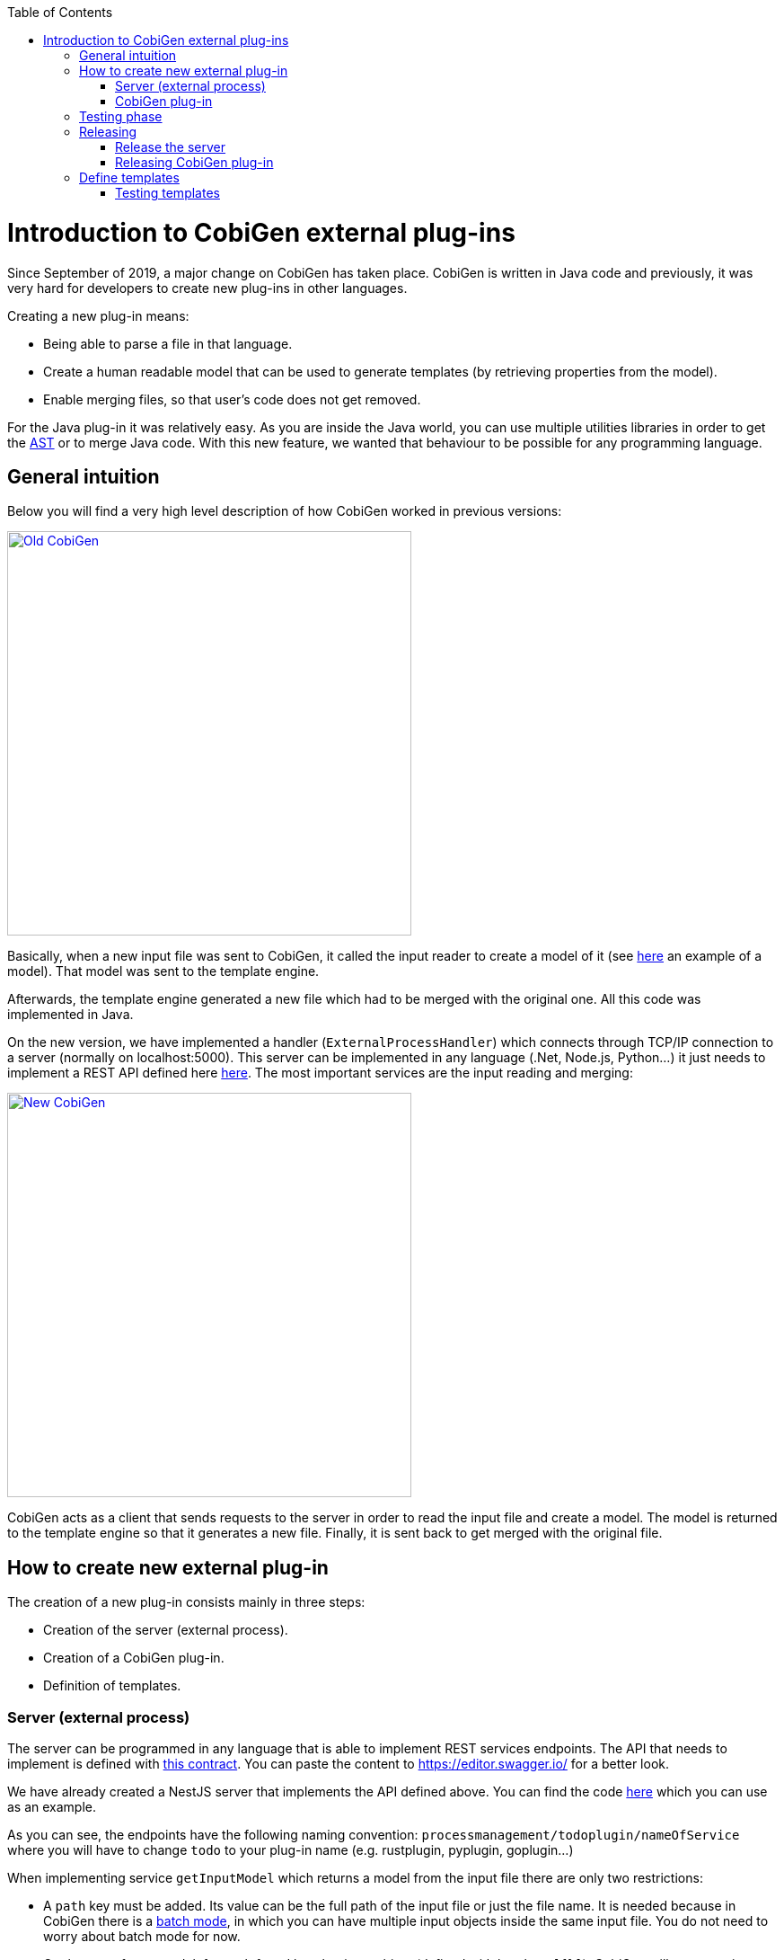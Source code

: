:toc: macro
toc::[]

= Introduction to CobiGen external plug-ins

Since September of 2019, a major change on CobiGen has taken place. CobiGen is written in Java code and previously, it was very hard for developers to create new plug-ins in other languages.

Creating a new plug-in means: 

* Being able to parse a file in that language.
* Create a human readable model that can be used to generate templates (by retrieving properties from the model).
* Enable merging files, so that user's code does not get removed.

For the Java plug-in it was relatively easy. As you are inside the Java world, you can use multiple utilities libraries in order to get the link:https://en.wikipedia.org/wiki/Abstract_syntax_tree[AST] or to merge Java code. With this new feature, we wanted that behaviour to be possible for any programming language.

== General intuition

Below you will find a very high level description of how CobiGen worked in previous versions:

image::images/howtos/todo-plugin/oldCobiGen.png[Old CobiGen,width="450"link="images/howtos/todo-plugin/oldCobiGen.png"]

Basically, when a new input file was sent to CobiGen, it called the input reader to create a model of it (see link:https://github.com/devonfw/tools-cobigen/wiki/cobigen-tsplugin#object-model[here] an example of a model). That model was sent to the template engine. 

Afterwards, the template engine generated a new file which had to be merged with the original one. All this code was implemented in Java.

On the new version, we have implemented a handler (`ExternalProcessHandler`) which connects through TCP/IP connection to a server (normally on localhost:5000). This server can be implemented in any language (.Net, Node.js, Python...) it just needs to implement a REST API defined here link:https://github.com/jdiazgon/cobigen-template-plugin/blob/master/APIContract.yml[here]. The most important services are the input reading and merging:

image::images/howtos/todo-plugin/newCobiGen.png[New CobiGen,width="450"link="images/howtos/todo-plugin/newCobiGen.png"]

CobiGen acts as a client that sends requests to the server in order to read the input file and create a model. The model is returned to the template engine so that it generates a new file. Finally, it is sent back to get merged with the original file.

== How to create new external plug-in

The creation of a new plug-in consists mainly in three steps:

* Creation of the server (external process).

* Creation of a CobiGen plug-in.

* Definition of templates.

=== Server (external process)

The server can be programmed in any language that is able to implement REST services endpoints. The API that needs to implement is defined with link:https://github.com/jdiazgon/cobigen-template-plugin/blob/master/APIContract.yml[this contract]. You can paste the content to https://editor.swagger.io/ for a better look. 

We have already created a NestJS server that implements the API defined above. You can find the code link:https://github.com/jdiazgon/cobigen-nest-server/blob/master/src/processmanagement/processmanagement.controller.ts[here] which you can use as an example.

As you can see, the endpoints have the following naming convention: `processmanagement/todoplugin/nameOfService` where you will have to change `todo` to your plug-in name (e.g. rustplugin, pyplugin, goplugin...)

When implementing service `getInputModel` which returns a model from the input file there are only two restrictions:

* A `path` key must be added. Its value can be the full path of the input file or just the file name. It is needed because in CobiGen there is a link:https://github.com/devonfw/tools-cobigen/wiki/eclipse-plugin_development#batch-mode[batch mode], in which you can have multiple input objects inside the same input file. You do not need to worry about batch mode for now.

* On the root of your model, for each found key that is an object (defined with brackets `[{}]`), CobiGen will try to use it as an input object. For example, this could be a valid model:
+
```JSON
{
  "path": example/path/employee.entity.ts
  "classes": [
    {
      "identifier": "Employee",
      "modifiers": [
        "export"
      ],
      "decorators": [
        {
          "identifier": {
            "name": "Entity",
            "module": "typeorm"
          },
          "isCallExpression": true
        }
      ],
      "properties": [
        {
          "identifier": "id",
    ...
    ...
    ...
    }]
    "interfaces": [{
        ...
    }]
}
```

For this model, CobiGen would use as input objects all the `classes` and `interfaces` defined. On the templates we would be able to do `model.classes[0].identifier` to get the class name. This depends on the language, therefore you can use any key.

In order to test the server, you will have to deploy it on your local machine (localhost), default port is 5000. If that port is already in use, you can deploy it on higher port values (5001, 5002...). Nevertheless, we explain <<testing_phase, later>> the testing process as you need to complete the next step before.

IMPORTANT: Your server must accept one argument when running it. The argument will be the port number (as an integer). This will be used for CobiGen in order to handle blocked ports when deploying your server. Check this link:https://github.com/jdiazgon/cobigen-nest-server/blob/master/src/main.ts#L47[code] to see how we implemented that argument on our NestJS server.

=== CobiGen plug-in

You will have to create a new CobiGen plug-in that connects to the server. But *do not worry*, you will not have to implement anything new. We have a CobiGen plug-in template available, the only changes needed are renaming files and setting some properties on the pom.xml. Please follow these steps:

* Get the CobiGen plug-in template from link:https://github.com/jdiazgon/cobigen-template-plugin[here]. It is a template repository (new GitHub feature), so you can click on "Use this template" as shown below:
+
image::images/howtos/todo-plugin/usePluginTemplate.png[Plugin CobiGen template,width="550"link="images/howtos/todo-plugin/usePluginTemplate.png"]

* Name your repo as `cobigen-name-plugin` where `name` can be python, rust, go... In our case we will create a `nest` plug-in. It will create a repo with only one commit which contains all the needed files.

* Clone your just created repo and import folder `cobigen-todoplugin` as a Maven project on any Java IDE, though we recommend you devonfw ;)
+
image::images/howtos/todo-plugin/importPluginEclipse.png[Import plugin,width="450"link="images/howtos/todo-plugin/importPluginEclipse.png"]

* Rename all the `todoplugin` folders, files and class names to `nameplugin`. In our case `nestplugin`. In Eclipse you can easily rename by right clicking and then refactor -> rename:

image::images/howtos/todo-plugin/renamePlugin.png[Rename plugin,width="450"link="images/howtos/todo-plugin/renamePlugin.png"]

NOTE: We recommend you to select all the checkboxes

image::images/howtos/todo-plugin/renameCheckbox.png[Rename checkbox,width="450"link="images/howtos/todo-plugin/renameCheckbox.png"]

* Remember to change all the package, files and class names to use your plug-in name, in `src/main/java` and `src/test/java` The final result would be:
+
image::images/howtos/todo-plugin/packageStructure.png[Package structure,width="300"link="images/howtos/todo-plugin/packageStructure.png"]

* Now we just need to change some strings, this is needed for CobiGen to register all the different plugins (they need unique names). In class `TodoPluginActivator` (in our case `NestPluginActivator`), change all the `todo` to your plug-in name. See below the 3 strings that need to be changed:
+
image::images/howtos/todo-plugin/pluginActivator.png[Plugin activator,width="450"link="images/howtos/todo-plugin/pluginActivator.png"]


* Finally, we will change some properties from the `pom.xml` of the project. These properties define the server (external process) that is going to be used:

.. Inside `pom.xml`, press _Ctrl + F_ to perform a find and replace operation. Replace all `todo` with your plugin name: 
+
image::images/howtos/todo-plugin/setPomProperties.png[Pom properties,width="550"link="images/howtos/todo-plugin/setPomProperties.png"]

.. We are going to explain the server properties: 

... artifactId: This is the name of your plug-in, that will be used for a future release on Maven Central.

... plugin.name: does not need to be changed as it uses the property from the `artifactId`. When connecting to the server, it will send a request to `localhost:5000/{plugin.name}plugin/isConnectionReady`, that is why it is important to use an unique name for the plug-in.

... server.name: This defines how the server executable (_.exe_) file will be named. This _.exe_ file contains all the needed resources for deploying the server. You can use any name you want.

... server.version: You will specify here the server version that needs to be used. The _.exe_ file will be named as `{server.name}-{server.version}.exe`.

... server.url: This will define from where to download the server. We *really* recommend you using NPM which is a package manager we know it works well. We explain <<release_server, here>> how to release the server on NPM. This will download the _.exe_ file for Windows.

... server.url.linux: Same as before, but this should download the _.exe_ file for Linux systems. If you do not want to implement a Linux version of the plug-in, just use the same URL from Windows or MacOS.

... server.url.macos: Same as before, but this should download the _.exe_ file for MacOS systems. If you do not want to implement a MacOS version of the plug-in, just use the same URL from Linux or Windows.

[[testing_phase]]
== Testing phase

Now that you have finished with the implementation of the server and the creation of a new CobiGen plug-in, we are going to explain how you can test that everything works fine:

. Deploy the server on port 5000.
. Run `mvn clean test` on the CobiGen-plugin or run the JUnit tests directly on Eclipse. 
.. If the server and the plug-in are working properly, some tests will pass and other will fail (we need to tweak them).
.. If every test fails, something is wrong in your code.

. In order to fix the failing tests, go to `src/test/java`. The failing tests make use of sample input files that we added in sake of example:
+
image::images/howtos/todo-plugin/failingTest.png[Pom properties,width="550"link="images/howtos/todo-plugin/failingTest.png"]

Replace those files (on `src/test/resources/testadata/unittest/files/...`) with the correct input files for your server.

== Releasing

Now that you have already tested that everything works fine, we are going to explain how to release the server and the plug-in.

[[release_server]]
=== Release the server

We are going to use link:https://www.npmjs.com/[NPM] to store the executable of our server. Even though NPM is a package manager for JavaScript, it can be used for our purpose.

* Get the CobiGen server template from link:https://github.com/jdiazgon/cobigen-template-server[here]. It is a template repository (new GitHub feature), so you can click on "Use this template" as shown below:
+
image::images/howtos/todo-plugin/useServerTemplate.png[Server CobiGen template,width="550"link="images/howtos/todo-plugin/useServerTemplate.png"]

* Name your repo as `cobigen-name-server` where `name` can be python, rust, go... In our case we will create a `nest` plug-in. It will create a repo with only one commit which contains all the needed files.

* Clone your just created repo and go to folder `cobigen-todo-server`. It will just contain two files: _ExternalProcessContract.yml_ is the OpenAPI definition which you can modify with your own server definition (this step is optional), and _package.json_ is a file needed for NPM in order to define where to publish this package:
+
```JSON
{
  "name": "@devonfw/cobigen-todo-server",
  "version": "1.0.0",
  "description": "Todo server to implement the input reader and merger for CobiGen",
  "author": "CobiGen Team",
  "license": "Apache"
}
```

Those are the default properties. This would push a new package `cobigen-todo-server` on the `devonfw` organization, with version 1.0.0. We have no restrictions here, you can use any organization, though we always recommend devonfw.

NOTE: Remember to change all the `todo` to your server name. 

* Add your executable file into the `cobigen-todo-server` folder, just like below. As we said previously, this _.exe_ is the server ready to be deployed.
+
----
cobigen-template-server/
 |- cobigen-todo-server/
   |- ExternalProcessContract.yml
   |- package.json
   |- todoserver-1.0.1.exe
----

* Finally, we have to publish to NPM. If you have never done it, you can follow this link:https://www.freecodecamp.org/news/how-to-make-a-beautiful-tiny-npm-package-and-publish-it-2881d4307f78/[tutorial]. Basically you need to login into NPM and run:
+
[source, cmd]
cd cobigen-todo-server/
npm publish --access=public

NOTE: To release Linux and MacOS versions of your plug-in, just add the suffix into the package name (e.g. `@devonfw/cobigen-todo-server-linux`)

That's it! You have published the first version of your server. Now you just need to modify the properties defined on the pom of your CobiGen plug-in. Please see next section for more information.

=== Releasing CobiGen plug-in

* Change the pom.xml to define all the properties. You can see below a final example for `nest`:
+
```XML
...
   <groupId>com.devonfw.cobigen</groupId>
   <artifactId>nestplugin</artifactId>
   <name>CobiGen - Nest Plug-in</name>
   <version>1.0.0</version>
   <packaging>jar</packaging>
   <description>CobiGen - nest Plug-in</description>
   
   <properties>
      <!-- External server properties -->
      <plugin.name>${project.artifactId}</plugin.name>
      <server.name>nestserver</server.name>
      <server.version>1.0.0</server.version>
      <server.url>https\://registry.npmjs.org/@devonfw/cobigen-nest-server/-/cobigen-nest-server-${server.version}.tgz</server.url>
      <server.url.linux>https\://registry.npmjs.org/@devonfw/cobigen-nest-server-linux/-/cobigen-nest-server-linux-${server.version}.tgz</server.url.linux>
      <server.url.macos>https\://registry.npmjs.org/@devonfw/cobigen-nest-server-macos/-/cobigen-nest-server-macos-${server.version}.tgz</server.url.macos>
...
```

* Deploy to Maven Central.

== Define templates

After following above steps, we now have a CobiGen plug-in that connects to a server (external process) which reads your input files, returns a model and is able to merge files.

However, we need a key component for our plug-in to be useful. We need to define templates:

* Fork our CobiGen main repository, from link:https://github.com/devonfw/tools-cobigen.git[here] and clone it into your PC. Stay in the `master` branch and import into your IDE `cobigen-templates\templates-devon4j`. Set the Java version of the project to 1.8 if needed.

* Create a new folder on `src/main/templates`, this will contain all your templates. You can use any name, but please use underscores as separators. In our case, we created a folder `crud_typescript_angular_client_app` to generate an Angular client from a TypeORM entity (NodeJS entity).
+
image::images/howtos/todo-plugin/templatesProject.png[Templates project,width="450"link="images/howtos/todo-plugin/templatesProject.png"]

* Inside your folder, create a `templates` folder. As you can see below, the folder structure of the generated files starts here (the sources). Also we need a configuration file `templates.xml` that should be on the same level as `templates/` folder. For now, copy and paste a `templates.xml` file from any of the templates folder.
+
image::images/howtos/todo-plugin/templatesInside.png[Templates project,width="450"link="images/howtos/todo-plugin/templatesInside.png"]

* Start creating your own templates. Our default templates language is Freemarker, but you can also use Velocity. Add the extension to the file (`.ftl`) and start developing templates! You can find useful documentation link:https://github.com/devonfw/tools-cobigen/wiki/cobigen-templates_helpful-links[here].


* After creating all the templates, you need to modify `context.xml` which is located on the root of `src/main/templates`. There you need to define a trigger, which is used for CobiGen to know when to trigger a plug-in. I recommend you to copy and paste the following trigger:
+
```XML
  <trigger id="crud_typescript_angular_client_app" type="nest" templateFolder="crud_typescript_angular_client_app">
    <matcher type="fqn" value="([^\.]+).entity.ts">
      <variableAssignment type="regex" key="entityName" value="1"/>
      <variableAssignment type="regex" key="component" value="1"/>
      <variableAssignment type="constant" key="domain" value="demo"/>
    </matcher>
  </trigger>
```

* Change `templateFolder` to your templates folder name. `id` you can use any, but it is recommendable to use the same as the template folder name. `type` is the `TRIGGER_TYPE` we defined above on the `NestPluginActivator` class. On `matcher` just change the `value`. `([^\.]+).entity.ts` means that we will only accept inpu files that contain "anyString.entity.ts". This improves usability, so that users only generate using the correct input files. You will find more info about `variableAssignment` link:https://github.com/devonfw/tools-cobigen/wiki/cobigen-core_configuration#variableassignment-node[here].

* Finally, is time to configure `templates.xml`. It is needed for organizing templates into increments, please take a look into this link:https://github.com/devonfw/tools-cobigen/wiki/cobigen-core_configuration#templates-configuration[documentation].

=== Testing templates

* When you have finished your templates you will like to test them. On the templates-devon4j `pom.xml` remove the SNAPSHOT from the version (in our case the version will be 3.1.8). Run `mvn clean install -DskipTests` on the project. We skip tests because you need special permissions to download artifacts from our Nexus. Remember the version that has just been installed:
+
image::images/howtos/todo-plugin/templatesSnapshot.png[Templates snapshot version,width="550"link="images/howtos/todo-plugin/templatesSnapshot.png"]

NOTE: We always recommend using the devonfw console, which already contains a working Maven version.

* Now we have your last version of the templates ready to be used. We need to use that latest version in CobiGen. We will use the CobiGen CLI that you will find in your cloned repo, at `cobigen-cli/`. Import the project into your IDE.

* Inside the project, go to `src/main/resources/pom.xml`. This pom.xml is used on runtime in order to install all the CobiGen plug-ins and templates. Add there your latest templates version and the previously created plug-in:
+
image::images/howtos/todo-plugin/cliPom.png[CLI pom,width="450"link="images/howtos/todo-plugin/cliPom.png"]

* Afterwards, run `mvn clean install -DskipTests` and CobiGen will get your plug-ins. Now you have two options to test templates:

1. Using Eclipse run as:
+
a. Inside Eclipse, you can run the CobiGen-cli as a Java application. Right click class `CobiGenCLI.java` -> run as -> run configurations... and create a new Java application as shown below:
+

image::images/howtos/todo-plugin/runConfigurations.png[Create configuration,width="450"link="images/howtos/todo-plugin/runConfigurations.png"]

 b. That will create a `CobiGenCLI` configuration where we can set arguments to the CLI. Let's first begin with showing the CLI version, which should print a list of all plug-ins, including ours.
+
image::images/howtos/todo-plugin/runAsArgs.png[Run version,width="450"link="images/howtos/todo-plugin/runAsArgs.png"]
+
```Text
 ...
 name:= propertyplugin version = 2.0.0
 name:= jsonplugin version = 2.0.0
 name:= templates-devon4j version = 3.1.8
 name:= nestplugin version = 1.0.0
 ...
```
c. If that worked, now you can send any arguments to the CLI in order to generate with your templates. Please follow link:https://github.com/devonfw/tools-cobigen/wiki/howto_Cobigen-CLI-generation[this guide] that explains all the CLI commands.

2. Modify the already present JUnit tests: They test the generation of templates from multiple plug-ins, you can add your own files.

